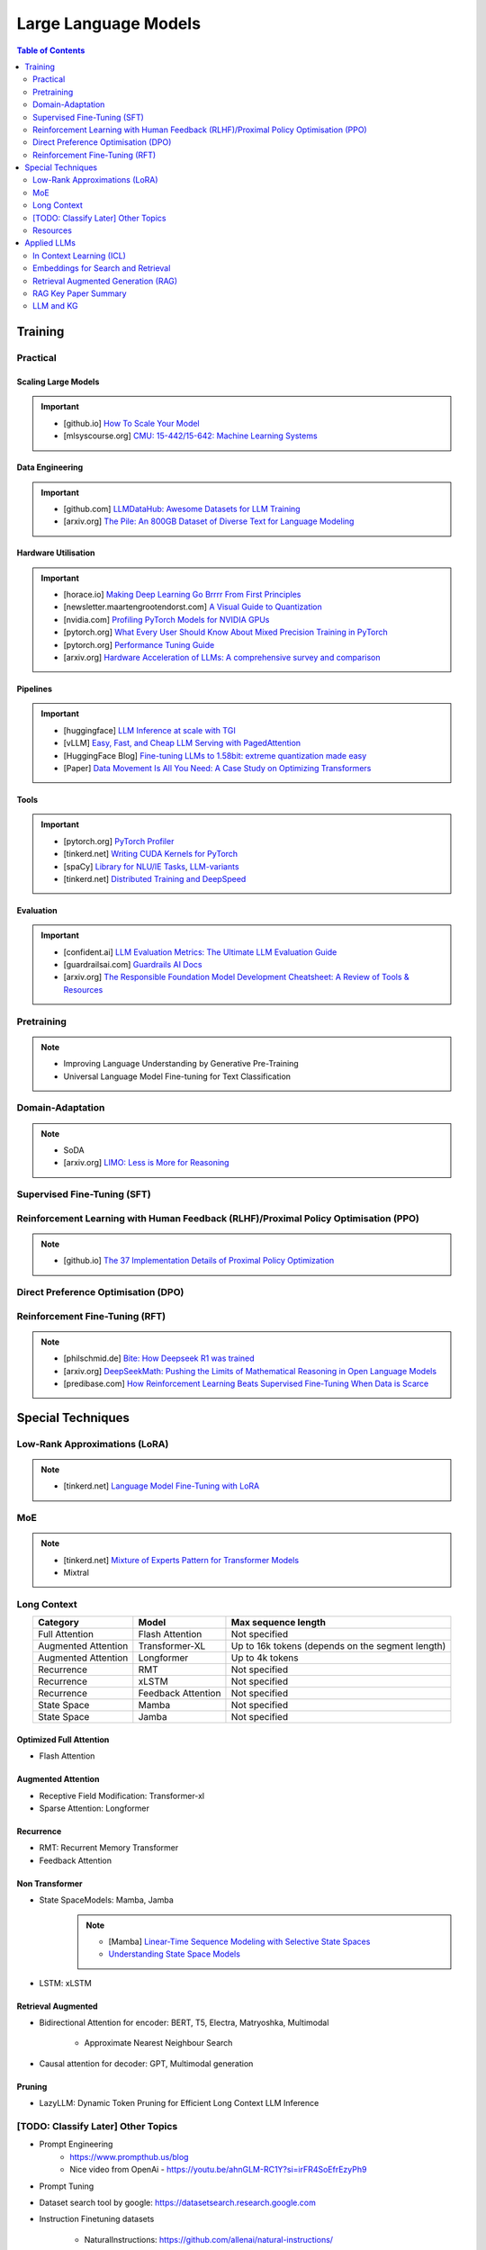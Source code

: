 #########################################################################################
Large Language Models
#########################################################################################
.. contents:: Table of Contents
   :depth: 2
   :local:
   :backlinks: none

*****************************************************************************************
Training
*****************************************************************************************
Practical
=========================================================================================
Scaling Large Models
-----------------------------------------------------------------------------------------
.. important::
	* [github.io] `How To Scale Your Model <https://jax-ml.github.io/scaling-book/index>`_
	* [mlsyscourse.org] `CMU: 15-442/15-642: Machine Learning Systems <https://mlsyscourse.org/>`_

Data Engineering
-----------------------------------------------------------------------------------------
.. important::
	* [github.com] `LLMDataHub: Awesome Datasets for LLM Training <https://github.com/Zjh-819/LLMDataHub>`_
	* [arxiv.org] `The Pile: An 800GB Dataset of Diverse Text for Language Modeling <https://arxiv.org/abs/2101.00027>`_	

Hardware Utilisation
-----------------------------------------------------------------------------------------
.. important::
	* [horace.io] `Making Deep Learning Go Brrrr From First Principles <https://horace.io/brrr_intro.html>`_
	* [newsletter.maartengrootendorst.com] `A Visual Guide to Quantization <https://newsletter.maartengrootendorst.com/p/a-visual-guide-to-quantization>`_
	* [nvidia.com] `Profiling PyTorch Models for NVIDIA GPUs <https://www.nvidia.com/en-us/on-demand/session/gtcspring21-s31644/>`_
	* [pytorch.org] `What Every User Should Know About Mixed Precision Training in PyTorch <https://pytorch.org/blog/what-every-user-should-know-about-mixed-precision-training-in-pytorch/>`_
	* [pytorch.org] `Performance Tuning Guide <https://pytorch.org/tutorials/recipes/recipes/tuning_guide.html>`_
	* [arxiv.org] `Hardware Acceleration of LLMs: A comprehensive survey and comparison <https://arxiv.org/pdf/2409.03384>`_

Pipelines
-----------------------------------------------------------------------------------------
.. important::
	* [huggingface] `LLM Inference at scale with TGI <https://huggingface.co/blog/martinigoyanes/llm-inference-at-scale-with-tgi>`_
	* [vLLM] `Easy, Fast, and Cheap LLM Serving with PagedAttention <https://blog.vllm.ai/2023/06/20/vllm.html>`_
	* [HuggingFace Blog] `Fine-tuning LLMs to 1.58bit: extreme quantization made easy <https://huggingface.co/blog/1_58_llm_extreme_quantization>`_
	* [Paper] `Data Movement Is All You Need: A Case Study on Optimizing Transformers <https://arxiv.org/abs/2007.00072>`_

Tools
-----------------------------------------------------------------------------------------
.. important::
	* [pytorch.org] `PyTorch Profiler <https://pytorch.org/tutorials/recipes/recipes/profiler_recipe.html>`_
	* [tinkerd.net] `Writing CUDA Kernels for PyTorch <https://tinkerd.net/blog/machine-learning/cuda-basics/>`_
	* [spaCy] `Library for NLU/IE Tasks <https://spacy.io/usage/spacy-101>`_, `LLM-variants <https://spacy.io/usage/large-language-models>`_
	* [tinkerd.net] `Distributed Training and DeepSpeed <https://tinkerd.net/blog/machine-learning/distributed-training/>`_

Evaluation
-----------------------------------------------------------------------------------------
.. important::
	* [confident.ai] `LLM Evaluation Metrics: The Ultimate LLM Evaluation Guide <https://www.confident-ai.com/blog/llm-evaluation-metrics-everything-you-need-for-llm-evaluation>`_
	* [guardrailsai.com] `Guardrails AI Docs <https://www.guardrailsai.com/docs>`_
	* [arxiv.org] `The Responsible Foundation Model Development Cheatsheet: A Review of Tools & Resources <https://arxiv.org/abs/2406.16746>`_

Pretraining
=========================================================================================
.. note::
	* Improving Language Understanding by Generative Pre-Training
	* Universal Language Model Fine-tuning for Text Classification

Domain-Adaptation
=========================================================================================
.. note::
	* SoDA
	* [arxiv.org] `LIMO: Less is More for Reasoning <https://arxiv.org/abs/2502.03387>`_

Supervised Fine-Tuning (SFT)
=========================================================================================
Reinforcement Learning with Human Feedback (RLHF)/Proximal Policy Optimisation (PPO)
========================================================================================
.. note::
	* [github.io] `The 37 Implementation Details of Proximal Policy Optimization <https://iclr-blog-track.github.io/2022/03/25/ppo-implementation-details/>`_

Direct Preference Optimisation (DPO)
=========================================================================================
Reinforcement Fine-Tuning (RFT)
=========================================================================================
.. note::
	* [philschmid.de] `Bite: How Deepseek R1 was trained <https://www.philschmid.de/deepseek-r1>`_
	* [arxiv.org] `DeepSeekMath: Pushing the Limits of Mathematical Reasoning in Open Language Models <https://arxiv.org/abs/2402.03300>`_
	* [predibase.com] `How Reinforcement Learning Beats Supervised Fine-Tuning When Data is Scarce <https://predibase.com/blog/how-reinforcement-learning-beats-supervised-fine-tuning-when-data-is-scarce>`_

*****************************************************************************************
Special Techniques
*****************************************************************************************
Low-Rank Approximations (LoRA)
=========================================================================================
.. note::
	* [tinkerd.net] `Language Model Fine-Tuning with LoRA <https://tinkerd.net/blog/machine-learning/lora/>`_

MoE
=========================================================================================
.. note::
	* [tinkerd.net] `Mixture of Experts Pattern for Transformer Models <https://tinkerd.net/blog/machine-learning/mixture-of-experts/>`_
	* Mixtral

Long Context
=========================================================================================
.. csv-table:: 
	:header: "Category","Model","Max sequence length"
	:align: center

		Full Attention,Flash Attention,Not specified
		Augmented Attention,Transformer-XL,Up to 16k tokens (depends on the segment length)
		Augmented Attention,Longformer,Up to 4k tokens
		Recurrence,RMT,Not specified
		Recurrence,xLSTM,Not specified
		Recurrence,Feedback Attention,Not specified
		State Space,Mamba,Not specified
		State Space,Jamba,Not specified

Optimized Full Attention
-----------------------------------------------------------------------------------------
* Flash Attention

Augmented Attention
-----------------------------------------------------------------------------------------
* Receptive Field Modification: Transformer-xl
* Sparse Attention: Longformer

Recurrence
-----------------------------------------------------------------------------------------
* RMT: Recurrent Memory Transformer
* Feedback Attention

Non Transformer
-----------------------------------------------------------------------------------------
* State SpaceModels: Mamba, Jamba
	.. note::
		* [Mamba] `Linear-Time Sequence Modeling with Selective State Spaces <https://arxiv.org/abs/2312.00752>`_
		* `Understanding State Space Models <https://tinkerd.net/blog/machine-learning/state-space-models/>`_

* LSTM: xLSTM

Retrieval Augmented
-----------------------------------------------------------------------------------------
* Bidirectional Attention for encoder: BERT, T5, Electra, Matryoshka, Multimodal

	* Approximate Nearest Neighbour Search
* Causal attention for decoder: GPT, Multimodal generation

Pruning
-----------------------------------------------------------------------------------------
* LazyLLM: Dynamic Token Pruning for Efficient Long Context LLM Inference

[TODO: Classify Later] Other Topics
=========================================================================================
* Prompt Engineering
	* https://www.prompthub.us/blog
	* Nice video from OpenAi - https://youtu.be/ahnGLM-RC1Y?si=irFR4SoEfrEzyPh9
* Prompt Tuning
* Dataset search tool by google: https://datasetsearch.research.google.com
* Instruction Finetuning datasets

	* NaturalInstructions: https://github.com/allenai/natural-instructions/
* Supervised Finetuning datasets

	* UltraChat: https://github.com/thunlp/UltraChat
* RLHF/DPO datasets

	* Ultrafeedback: https://huggingface.co/datasets/argilla/ultrafeedback-curated
* Evaluation of instruction tuned/pre-trained models
	* MMLU

		* Paper: `Measuring Massive Multitask Language Understanding <https://arxiv.org/pdf/2009.03300>`_
		* Dataset: https://huggingface.co/datasets/cais/mmlu
	* Big-Bench

		* Paper: `Beyond the Imitation Game: Quantifying and extrapolating the capabilities of language models <https://arxiv.org/pdf/2206.04615>`_
		* Dataset: https://github.com/google/BIG-bench
* RLHF/DPO: `Huggingface TRL <https://huggingface.co/docs/trl/index>`_
* `[PEFT] <https://huggingface.co/docs/peft/index>`_ - Performance Efficient Fine-Tuning
* `[BitsAndBytes] <https://huggingface.co/docs/bitsandbytes/index>`_ - Quantization

Prompt best guide
-----------------------------------------------------------------------------------------
Can Generalist Foundation Models Outcompete Special-Purpose Tuning? Case Study in Medicine

	- Zero-shot
	- Random few-shot
	- Random few-shot, chain-of-thought
	- kNN, few-shot, chain-of-though
	- Ensemble w/ choice shuffle

Logit Bias
-----------------------------------------------------------------------------------------
A logit bias can be used to influence the output probabilities of a language model (LLM) to steer it towards a desired output, such as a "yes" or "no" answer. Here's how it works:

What is Logit Bias?
^^^^^^^^^^^^^^^^^^^^^^^^^^^^^^^^^^^^^^^^^^^^^^^^^^^^^^^^^^^^^^^^^^^^^^^^^^^^^^^^^^^^^^^^^
In the context of language models, logits are the raw, unnormalized scores that a model outputs before applying the softmax function to obtain probabilities. Logit bias refers to the adjustment of these logits to favor or disfavor certain tokens.

How Logit Bias Works
^^^^^^^^^^^^^^^^^^^^^^^^^^^^^^^^^^^^^^^^^^^^^^^^^^^^^^^^^^^^^^^^^^^^^^^^^^^^^^^^^^^^^^^^^
1. Logit Adjustment:
   - Each token in the vocabulary has an associated logit value.
   - By adding a bias to the logits of specific tokens, you can increase or decrease the likelihood that those tokens will be selected when the model generates text.

2. Softmax Function:
   - After adjusting the logits, the softmax function is applied to convert these logits into probabilities.
   - Tokens with higher logits will have higher probabilities of being selected.

Forcing a Yes/No Answer with Logit Bias

To force an LLM into a yes/no answer, you can adjust the logits for the "yes" and "no" tokens.

Steps to Apply Logit Bias
^^^^^^^^^^^^^^^^^^^^^^^^^^^^^^^^^^^^^^^^^^^^^^^^^^^^^^^^^^^^^^^^^^^^^^^^^^^^^^^^^^^^^^^^^
1. Identify Token IDs:

   - Determine the token IDs for "yes" and "no" in the model's vocabulary. For instance, suppose "yes" is token ID 345 and "no" is token ID 678.

2. Apply Bias:

   - Adjust the logits for these tokens. Typically, you would add a positive bias to both "yes" and "no" tokens to increase their probabilities and/or subtract a bias from all other tokens to decrease their probabilities.

3. Implementing the Bias:

   - If using an API or library that supports logit bias (e.g., OpenAI GPT-3), you can specify the bias directly in the request.

Example
^^^^^^^^^^^^^^^^^^^^^^^^^^^^^^^^^^^^^^^^^^^^^^^^^^^^^^^^^^^^^^^^^^^^^^^^^^^^^^^^^^^^^^^^^
Here's an example of how you might apply a logit bias in a request using a hypothetical API:

.. code-block:: json

	{
	  "prompt": "Is the sky blue?",
	  "logit_bias": {
		"345": 10,  // Bias for "yes"
		"678": 10   // Bias for "no"
	  }
	}

Practical Considerations
^^^^^^^^^^^^^^^^^^^^^^^^^^^^^^^^^^^^^^^^^^^^^^^^^^^^^^^^^^^^^^^^^^^^^^^^^^^^^^^^^^^^^^^^^
1. Magnitude of Bias:

   - The magnitude of the bias determines how strongly the model will favor "yes" or "no." A larger bias will make the model more likely to choose these tokens.

2. Context Sensitivity:

   - The model may still consider the context of the prompt. If the context strongly indicates one answer over the other, the model may lean towards that answer even with a bias.

3. Balanced Bias:

   - If you want the model to have an equal chance of saying "yes" or "no," you can apply equal positive biases to both tokens. If you want to skew the response towards one answer, apply a larger bias to that token.

Example in Practice
^^^^^^^^^^^^^^^^^^^^^^^^^^^^^^^^^^^^^^^^^^^^^^^^^^^^^^^^^^^^^^^^^^^^^^^^^^^^^^^^^^^^^^^^^
Consider a scenario where you want the model to respond with "yes" or "no" to the question "Is the sky blue?"

.. code-block:: text

	- Prompt: "Is the sky blue?"
	- Logit Bias:
	  - Yes token (ID 345): +10
	  - No token (ID 678): +10

This setup ensures that the model will highly favor "yes" and "no" as possible outputs. The prompt and biases are designed so that "yes" or "no" are the most likely completions.

API Implementation Example (Pseudo-Code)
^^^^^^^^^^^^^^^^^^^^^^^^^^^^^^^^^^^^^^^^^^^^^^^^^^^^^^^^^^^^^^^^^^^^^^^^^^^^^^^^^^^^^^^^^
Here's a pseudo-code example of how you might implement this with an API:

.. code-block:: python

	import openai

	response = openai.Completion.create(
	  engine="text-davinci-003",
	  prompt="Is the sky blue?",
	  max_tokens=1,
	  logit_bias={"345": 10, "678": 10}
	)

	print(response.choices[0].text.strip())

In this example:
- The `prompt` is set to "Is the sky blue?"
- The `logit_bias` dictionary adjusts the logits for the "yes" and "no" tokens to be higher.
- The `max_tokens` is set to 1 to ensure only one word is generated.
- By using logit bias in this way, you can guide the LLM to produce a "yes" or "no" answer more reliably.

Issues with LLMs
-----------------------------------------------------------------------------------------
	- hallucination 
		- detection and mitigation
		- supervised: translation, summarization, image captioning
			- n-gram (bleu/rouge, meteor)
				- issues:
					- reference dependent, usually only one reference
					- often coarse or granular
					- unable to capture semantics: fail to adapt to stylistic changes in the reference
			- ask gpt (selfcheckgpt, g-eval)
				- evaluate on (a) adherence (b) correctness
				- issues:
					- blackbox, unexplainable
					- expensive
		- unsupervised:
			- perplexity-based (gpt-score, entropy, token confidence) - good second order metric to check
				- issues:
					- too granular, represents confusion - not hallucination in particular, often red herring
					- not always available
	
	- sycophany
	- monosemanticity
		- many neurons are polysemantic: they respond to mixtures of seemingly unrelated inputs.
		- neural network represents more independent "features" of the data than it has neurons by assigning each feature its own linear combination of neurons. If we view each feature as a vector over the neurons, then the set of features form an overcomplete linear basis for the activations of the network neurons.
		- towards monosemanticity:
			(1) creating models without superposition, perhaps by encouraging activation sparsity; 
			(2) using dictionary learning to find an overcomplete feature basis in a model exhibiting superposition; and 
			(3) hybrid approaches relying on a combination of the two.
		- developed counterexamples which persuaded us that the 
			- sparse architectural approach (approach 1) was insufficient to prevent polysemanticity, and that 
			- standard dictionary learning methods (approach 2) had significant issues with overfitting.
		- use a weak dictionary learning algorithm called a sparse autoencoder to generate learned features from a trained model that offer a more monosemantic unit of analysis than the model's neurons themselves.
	- alignment and preference
		- rlhf
		- dpo
		- reflexion

TODO
-----------------------------------------------------------------------------------------
- constitutional ai
- guardrails
- https://github.com/microsoft/unilm
- eval for ie tasks - open vs supervised
- llm evals: https://github.com/openai/evals
- multimodal ie
- multimodal: text + image

	- classification: 
		- clip: https://github.com/openai/CLIP

			Learning Transferable Visual Models From Natural Language Supervision
		- cnn
	- generation: 
		- dall-e: https://github.com/openai/dall-e

			Zero-Shot Text-to-Image Generation
		- latent-diffusion: https://github.com/CompVis/latent-diffusion

			- High-Resolution Image Synthesis with Latent Diffusion Models
			- Align your Latents: High-Resolution Video Synthesis with Latent Diffusion Models
		- stable diffusion: https://github.com/CompVis/stable-diffusion

			- Scaling Rectified Flow Transformers for High-Resolution Image Synthesis
		- vision transformers and diffusion models 
	- eval
- cnn:
	- image classification
	- object detection (bounding box): 

		https://paperswithcode.com/task/object-detection
		YOLOv4: Optimal Speed and Accuracy of Object Detection
	- image segmentation:

		- GeminiFusion: Efficient Pixel-wise Multimodal Fusion for Vision Transformer
- recsys - context based (in session rec - llm), interaction based (collaborative filtering - mf, gcn)
- nlp downstream tasks
- hardware p40, v100, a100 - arch, cost
- training: domain adaptation (mlm/rtd/ssl-kl/clm), finetuning (sft/it), alignment and preference optim (rhlf/dpo)
- domain understanding
- design e2e: integrate user feedback

Resources
=========================================================================================
.. note::
	* `OpenAI Docs <https://platform.openai.com/docs/overview>`_
	* `[HN] You probably don’t need to fine-tune an LLM <https://news.ycombinator.com/item?id=37174850>`_
	* `[Ask HN] Most efficient way to fine-tune an LLM in 2024? <https://news.ycombinator.com/item?id=39934480>`_
	* `[HN] Finetuning Large Language Models <https://news.ycombinator.com/item?id=35666201>`_

		* `[magazine.sebastianraschka.com] Finetuning Large Language Models <https://magazine.sebastianraschka.com/p/finetuning-large-language-models>`_
	* `[Github] LLM Course <https://github.com/mlabonne/llm-course>`_

*****************************************************************************************
Applied LLMs
*****************************************************************************************
In Context Learning (ICL)
=========================================================================================
.. note::
	* [aclanthology.org] `Diverse Demonstrations Improve In-context Compositional Generalization <https://aclanthology.org/2023.acl-long.78.pdf>`_

Embeddings for Search and Retrieval
=========================================================================================
.. note::
	* SPLADE: `SPLADE v2: Sparse Lexical and Expansion Model for Information Retrieval <https://arxiv.org/pdf/2109.10086>`_
	* [Meta] DRAGON: `How to Train Your DRAGON: Diverse Augmentation Towards Generalizable Dense Retrieval <https://arxiv.org/pdf/2302.07452>`_

Embedding Generation and Eval
-----------------------------------------------------------------------------------------
.. note::
	* [TechTarget] `Embedding models for semantic search: A guide <https://www.techtarget.com/searchenterpriseai/tip/Embedding-models-for-semantic-search-A-guide>`_	
	* Evaluation Metrics:

		* `BEIR <https://openreview.net/pdf?id=wCu6T5xFjeJ>`_
		* `MTEB <https://arxiv.org/pdf/2210.07316>`_
		* For speech and vision, refer to the guide above from TechTarget.

Model Architecture
^^^^^^^^^^^^^^^^^^^^^^^^^^^^^^^^^^^^^^^^^^^^^^^^^^^^^^^^^^^^^^^^^^^^^^^^^^^^^^^^^^^^^^^^^
.. note::
	* [Huggingface] `SBERT <https://sbert.net/docs/sentence_transformer/pretrained_models.html>`_
	* [Google GTR - T5 Based] `Large Dual Encoders Are Generalizable Retrievers <https://arxiv.org/pdf/2112.07899>`_
	* [`Microsoft E5 <https://github.com/microsoft/unilm/tree/master/e5>`_] `Improving Text Embeddings with Large Language Models <https://arxiv.org/pdf/2401.00368>`_
	* [Cohere - Better Perf on RAG] `Embed v3 <https://cohere.com/blog/introducing-embed-v3>`_

Resources
^^^^^^^^^^^^^^^^^^^^^^^^^^^^^^^^^^^^^^^^^^^^^^^^^^^^^^^^^^^^^^^^^^^^^^^^^^^^^^^^^^^^^^^^^
.. note::
	* `Matryoshka (Russian Doll) Embeddings <https://huggingface.co/blog/matryoshka>`_ - learning embeddings of different dimensions

Embedding Retrieval
-----------------------------------------------------------------------------------------
Vector DB
^^^^^^^^^^^^^^^^^^^^^^^^^^^^^^^^^^^^^^^^^^^^^^^^^^^^^^^^^^^^^^^^^^^^^^^^^^^^^^^^^^^^^^^^^
.. note::
	* Pinecone `YouTube Playlist <https://youtube.com/playlist?list=PLRLVhGQeJDTLiw-ZJpgUtZW-bseS2gq9-&si=UBRFgChTmNnddLAt>`_
	* Chroma, Weaviate

RAG Focused
^^^^^^^^^^^^^^^^^^^^^^^^^^^^^^^^^^^^^^^^^^^^^^^^^^^^^^^^^^^^^^^^^^^^^^^^^^^^^^^^^^^^^^^^^
.. note::
	* `LlamaIndex <https://www.llamaindex.ai/>`_: `YouTube Channel <https://www.youtube.com/@LlamaIndex>`_
	* `[LlamaIndex] Structured Hierarchical Retrieval <https://docs.llamaindex.ai/en/stable/examples/query_engine/multi_doc_auto_retrieval/multi_doc_auto_retrieval/#structured-hierarchical-retrieval>`_
	* `Child-Parent Recursive Retriever <https://docs.llamaindex.ai/en/stable/examples/retrievers/recursive_retriever_nodes/>`_

Retrieval Augmented Generation (RAG)
=========================================================================================
.. attention::
	* [Stanford Lecture] `Stanford CS25: V3 I Retrieval Augmented Language Models <https://www.youtube.com/watch?v=mE7IDf2SmJg>`_
	* [arxiv.org] `Agentic Retrieval-Augmented Generation: A Survey on Agentic RAG <https://arxiv.org/abs/2501.09136>`_

.. note::
	* [Huggingface] `RAG paper - RAG Doc <https://huggingface.co/docs/transformers/main/en/model_doc/rag#rag>`_
	* [Nvidia] `RAG 101: Demystifying Retrieval-Augmented Generation Pipelines <https://resources.nvidia.com/en-us-ai-large-language-models/demystifying-rag-blog>`_
	* [Nvidia] `RAG 101: Retrieval-Augmented Generation Questions Answered <https://developer.nvidia.com/blog/rag-101-retrieval-augmented-generation-questions-answered/>`_
	* [MSR] `From Local to Global: A Graph RAG Approach to Query-Focused Summarization <https://arxiv.org/pdf/2404.16130>`_
	* [Neo4j] `The GraphRAG Manifesto: Adding Knowledge to GenAI <https://neo4j.com/blog/graphrag-manifesto/>`_

Resources
-----------------------------------------------------------------------------------------
Frozen RAG
^^^^^^^^^^^^^^^^^^^^^^^^^^^^^^^^^^^^^^^^^^^^^^^^^^^^^^^^^^^^^^^^^^^^^^^^^^^^^^^^^^^^^^^^^
.. note::
	* [FAIR] `REPLUG: Retrieval-Augmented Black-Box Language Models <https://arxiv.org/pdf/2301.12652>`_
	* RALM: `In-Context Retrieval-Augmented Language Models <https://arxiv.org/pdf/2302.00083>`_

Trained RAG
^^^^^^^^^^^^^^^^^^^^^^^^^^^^^^^^^^^^^^^^^^^^^^^^^^^^^^^^^^^^^^^^^^^^^^^^^^^^^^^^^^^^^^^^^
.. note::
	* [FAIR] RAG: `Retrieval-Augmented Generation for Knowledge-Intensive NLP Tasks <https://arxiv.org/pdf/2005.11401>`_
	* [FAIR] FiD: `Leveraging Passage Retrieval with Generative Models for Open Domain Question Answering <https://arxiv.org/pdf/2007.01282>`_
	* [FAIR] Atlas: `Few-shot Learning with Retrieval Augmented Language Models <https://arxiv.org/pdf/2208.03299>`_	
	* [FAIR] kNN-LM: `Generalization through Memorization: Nearest Neighbor Language Models <https://arxiv.org/pdf/1911.00172>`_
	* [Goog] REALM: `Retrieval-Augmented Language Model Pre-Training <https://arxiv.org/pdf/2002.08909>`_
	* [FAIR] FLARE: `Active Retrieval Augmented Generation <https://arxiv.org/pdf/2305.06983>`_
	* [FAIR] Toolformer: `Language Models Can Teach Themselves to Use Tools <https://arxiv.org/pdf/2302.04761>`_
	* `Improving Retrieval-Augmented Generation through Multi-Agent Reinforcement Learning <https://arxiv.org/abs/2501.15228>`_
	* `SILO Language Models: Isolating Legal Risk In a Nonparametric Datastore <https://arxiv.org/pdf/2308.04430>`_
	* `Self-RAG: Learning to Retrieve, Generate, and Critique through Self-Reflection <https://arxiv.org/pdf/2310.11511>`_
	* [FAIR] RA-DIT: `Retrieval-Augmented Dual Instruction Tuning <https://arxiv.org/pdf/2310.01352>`_	
	* Might not work well in practice:

		* [DeepMind] Retro: `Improving language models by retrieving from trillions of tokens <https://arxiv.org/pdf/2112.04426>`_
		* [Nvidia] Retro++: `InstructRetro: Instruction Tuning post Retrieval-Augmented Pretraining <https://arxiv.org/pdf/2310.07713v2>`_
	* Other stuff:

		* Issue with Frozen RAG: `Lost in the Middle: How Language Models Use Long Contexts <https://arxiv.org/pdf/2307.03172>`_
		* `Improving the Domain Adaptation of Retrieval Augmented Generation (RAG) Models for Open Domain Question Answering <https://arxiv.org/pdf/2210.02627v1>`_
		* `FINE-TUNE THE ENTIRE RAG ARCHITECTURE (INCLUDING DPR RETRIEVER) FOR QUESTION-ANSWERING <https://arxiv.org/pdf/2106.11517v1>`_

Tech Stack
^^^^^^^^^^^^^^^^^^^^^^^^^^^^^^^^^^^^^^^^^^^^^^^^^^^^^^^^^^^^^^^^^^^^^^^^^^^^^^^^^^^^^^^^^
.. note::
	* [LlamaIndex] `RAG pipeline with Llama3 <https://docs.llamaindex.ai/en/stable/examples/cookbooks/llama3_cookbook/#lets-build-rag-pipeline-with-llama3>`_
	* [Huggingface] `Simple RAG for GitHub issues using Hugging Face Zephyr and LangChain <https://huggingface.co/learn/cookbook/en/rag_zephyr_langchain>`_
	* [Huggingface] `Advanced RAG on Hugging Face documentation using LangChain <https://huggingface.co/learn/cookbook/en/advanced_rag>`_
	* [Huggingface] `RAG Evaluation <https://huggingface.co/learn/cookbook/en/rag_evaluation>`_
	* [Huggingface] `Building A RAG Ebook “Librarian” Using LlamaIndex <https://huggingface.co/learn/cookbook/en/rag_llamaindex_librarian>`_

RAG Key Paper Summary
=========================================================================================
.. note::
	* x = query
	* z = doc
	* y = output

Frozen RAG
-----------------------------------------------------------------------------------------
In-context
^^^^^^^^^^^^^^^^^^^^^^^^^^^^^^^^^^^^^^^^^^^^^^^^^^^^^^^^^^^^^^^^^^^^^^^^^^^^^^^^^^^^^^^^^
.. important::
	RALM

		- Retrieve k documents Z_k.
		- Rerank the docs using (1) zero-shot LM or (2) dedicated trained ranker.
		- Select top doc Z_top.
		- Prepend top doc in textual format as-is to the query as a part of the prompt for the LM to generate.
		- What we pass to the decoder: prompt with Z_top in it.
		- Issues: problematic for multiple docs (!)

In-context/Seq2Seq/Decoder
^^^^^^^^^^^^^^^^^^^^^^^^^^^^^^^^^^^^^^^^^^^^^^^^^^^^^^^^^^^^^^^^^^^^^^^^^^^^^^^^^^^^^^^^^
.. important::
	RePLUG

		- Retrieve k documents.
		- Use cosine similarity score to compute p(Z_k | X).
		- What we pass to the decoder: concat{Z_k, X} or prompt with Z_k in it.
		- Make k forward passes in the decoder for each token to compute the likelihood over vocab using softmax p(Y_i | concat{Z_k, X}, Y_1..{i-1}).
		- Rescale the softmax with p(Z_k | X) and marginalize.
		- Pass the marginalized softmax to the decoder.
		- Issues: k forward passes at each token.

Decoder Only
^^^^^^^^^^^^^^^^^^^^^^^^^^^^^^^^^^^^^^^^^^^^^^^^^^^^^^^^^^^^^^^^^^^^^^^^^^^^^^^^^^^^^^^^^
.. important::
	kNN-LN
	
		- For the current token consider X = encode(Y_1...Y_{i-1}).
		- Retrieve k documents Z_k matching X.
		- Make k forward passes in the decoder with the matching doc p_k(Y_i | Z_1..{i-1}).
		- Rescale p_k(Y_i | Z_1..{i-1}) over k and marginalize over the next token Y_i.
		- Do the same in the original sequence p_decode(Y_i | Z_1..{i-1}).
		- Interpolate between these using a hyperparameter.
		- Issues: k forward passes + retrieval at each token.

Retriever trainable RAG
-----------------------------------------------------------------------------------------
Seq2Seq
^^^^^^^^^^^^^^^^^^^^^^^^^^^^^^^^^^^^^^^^^^^^^^^^^^^^^^^^^^^^^^^^^^^^^^^^^^^^^^^^^^^^^^^^^
.. important::
	RePLUG-LSR

		- Uses the parametric LM's output to update the retriever.
		- Loss: KL div between p(Z_k | X) and the posterior p(Z_k | X, Y_1..Y_N) works well.

E2E trainable RAG
-----------------------------------------------------------------------------------------
Seq2Seq
^^^^^^^^^^^^^^^^^^^^^^^^^^^^^^^^^^^^^^^^^^^^^^^^^^^^^^^^^^^^^^^^^^^^^^^^^^^^^^^^^^^^^^^^^
.. important::
	* RAG

		- Per token: same as RePLUG - output probability is marginalised at the time of generation of each token, pass it to beam decoder.
		- Per sequence: output probability is marginalised for the entire sequence.

			- Results in #Y generated sequences.
			- Might require additional passes.

		- Training - NLL loss across predicted tokens.
		- Issues: E2E training makes doc index update problematic, solution: just update the query encoder.
	* Atlas

		- Multiple choice for updating the retriever - simple RePLUG-LSR type formulation based on the KL div between p(Z_k | X) and the posterior p(Z_k | X, Y_1..Y_N) works well.
		- Pre-training: same objective as the Seq2Seq (prefixLM or MLM) or decoder-only objective works well.
		- Training:
		- Issues:

Graph RAG
-----------------------------------------------------------------------------------------
.. important::
	- Baseline rag struggles
	
		- answering a question requires traversing disparate pieces of information through their shared attributes
		- holistically understand summarized semantic concepts over large data collections or even singular large documents.
	
	- Graph RAG: https://microsoft.github.io/graphrag/
	
		.. note::
			- Source documents -> Text Chunks: Note: Tradeoff P/R in chunk-size with number of LLM calls vs quality of extraction (due to lost in the middle)
			- Text Chunks -> Element Instances: 
			
				- Multipart LLM prompt for (a) Entity and then (b) Relationship. Extract descriptions as well.
				- Tailor prompt for each domain with FS example. 
				- Additional extraction covariates (e.g. events). 
				- Multiple rounds of gleaning - detect additional entities with high logit bias for yes/no. Prepend "MANY entities were missed".
			- Element Instances -> Element Summaries
			- Element Summaries -> Graph Communities
			- Graph Communities -> Community Summaries
	
				- Leaf level communities
				- Higher level communities
			- Community Summaries -> Community Answers -> Global Answer
	
				- Prepare community summaries: Shuffle and split into chunks to avoid concentration of information and therefore lost in the middle.
				- Map-Reduce community summaries
	
			- Summarisation tasks
	
				- Abstractive vs extractive
				- Generic vs query-focused
				- Single document vs multi-document
	
		- The LLM processes the entire private dataset, creating references to all entities and relationships within the source data, which are then used to create an LLM-generated knowledge graph. 
		- This graph is then used to create a bottom-up clustering that organizes the data hierarchically into semantic clusters This partitioning allows for pre-summarization of semantic concepts and themes, which aids in holistic understanding of the dataset. 
		- At query time, both of these structures are used to provide materials for the LLM context window when answering a question.	
		- Eval:
	
			- Comprehensiveness (completeness within the framing of the implied context of the question)
			- Human enfranchisement (provision of supporting source material or other contextual information)
			- Diversity (provision of differing viewpoints or angles on the question posed)
			- Selfcheckgpt

LLM vs LC
-----------------------------------------------------------------------------------------
.. important::
	- RAG FTW: Xu et al (NVDA): RETRIEVAL MEETS LONG CONTEXT LARGE LANGUAGE MODELS (Jan 2024)

		- Compares between 4k+RAG and 16k/32k LC finetuned with rope trick with 40B+ models
		- Scroll and long bench
	- LC FTW: Li et al (DM): Retrieval Augmented Generation or Long-Context LLMs? A Comprehensive Study and Hybrid Approach (Jul 2024)

		- Systematized the eval framework using infty-bench EN.QA (~150k) and EN.MC (~142k) and 7 datasets from long-bench (<20k)
		- 60% of the cases RAG and LC agrees (even makes the same mistakes)
		- Cases where RAG fails 

			(a) multi-hop retrieval 
			(b) general query where semantic similarity doesn't make sense 
			(c) long and complex query 
			(d) implicit query requiring a holistic view of the context
		- Key contribution: Proposes self-reflectory approach with RAG first with an option to respond "unanswerable", then LC
	- RAG FTW: Wu et al (NVDA): In Defense of RAG in the Era of Long-Context Language Models (Sep 2024)

		- Same eval method as the above
		- Key contribution: keep the chunks in the same order as they appear in the original text instead of ordering them based on sim measure

LM Eval
^^^^^^^^^^^^^^^^^^^^^^^^^^^^^^^^^^^^^^^^^^^^^^^^^^^^^^^^^^^^^^^^^^^^^^^^^^^^^^^^^^^^^^^^^
.. note::
	* MMLU - `Measuring Massive Multitask Language Understanding <https://arxiv.org/pdf/2009.03300>`_
	* OpenQA - `Retrieving and Reading: A Comprehensive Survey on Open-domain Question Answering <https://arxiv.org/pdf/2101.00774>`_
	* RAGAS: `Automated Evaluation of Retrieval Augmented Generation <https://arxiv.org/abs/2309.15217>`_
	* RAGChecker: `A Fine-grained Framework for Diagnosing Retrieval-Augmented Generation <https://arxiv.org/abs/2408.08067>`_
	* [confident.ai] `DeepEval <https://docs.confident-ai.com/docs/getting-started>`_

.. seealso::
	* `Toolformer: Language Models Can Teach Themselves to Use Tools <https://arxiv.org/pdf/2302.04761>`_

LLM and KG
=========================================================================================
.. seealso::
	* Unifying Large Language Models and Knowledge Graphs: A Roadmap
	* QA-GNN: Reasoning with Language Models and Knowledge Graphs for Question Answering
	* SimKGC: Simple Contrastive Knowledge Graph Completion with Pre-trained Language Models

KG-enhanced LLMs
-----------------------------------------------------------------------------------------
- pre-training:

	- ERNIE: Enhanced language representation with informative entities
	- Knowledge-aware language model pretraining
- inference time:

	- Retrieval-augmented generation for knowledge intensive nlp tasks
- KG for facts LLM for reasoning:

	- Language models as knowledge bases?
	- KagNet: Knowledgeaware graph networks for commonsense reasoning

LLM enhanced KGs: KG completion and KG reasoning
-----------------------------------------------------------------------------------------
- LLMs for Knowledge Graph Construction and Reasoning
- Pretrain-KGE: Learning Knowledge Representation from Pretrained Language Models
- From Discrimination to Generation: Knowledge Graph Completion with Generative Transformer

Synergized KG LLM
-----------------------------------------------------------------------------------------
- KEPLER: A Unified Model for Knowledge Embedding and Pre-trained Language Representation
- Search: LaMDA: Language Models for Dialog Applications
- RecSys: Is chatgpt a good recommender? a preliminary study
- AI Assistant: ERNIE 3.0: Large-scale Knowledge Enhanced Pre-training for Language Understanding and Generation

